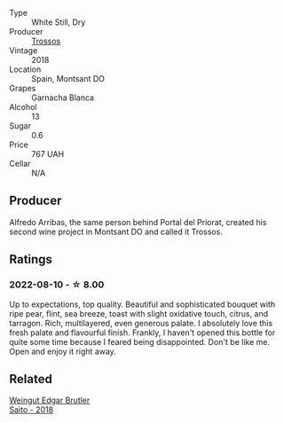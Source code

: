#+attr_html: :class wine-main-image
[[file:/images/ac/087d27-5f55-4c5f-bd52-b75f29c236fd/2022-06-09-21-46-04-IMG-0371.webp]]

- Type :: White Still, Dry
- Producer :: [[barberry:/producers/8b223828-b1d0-4f0c-bb09-37958397e1e3][Trossos]]
- Vintage :: 2018
- Location :: Spain, Montsant DO
- Grapes :: Garnacha Blanca
- Alcohol :: 13
- Sugar :: 0.6
- Price :: 767 UAH
- Cellar :: N/A

** Producer

Alfredo Arribas, the same person behind Portal del Priorat, created his second wine project in Montsant DO and called it Trossos.

** Ratings

*** 2022-08-10 - ☆ 8.00

Up to expectations, top quality. Beautiful and sophisticated bouquet with ripe pear, flint, sea breeze, toast with slight oxidative touch, citrus, and tarragon. Rich, multilayered, even generous palate. I absolutely love this fresh palate and flavourful finish. Frankly, I haven't opened this bottle for quite some time because I feared being disappointed. Don't be like me. Open and enjoy it right away.

[[file:/images/ac/087d27-5f55-4c5f-bd52-b75f29c236fd/2022-08-10-21-03-33-5DE3B671-3532-496A-B929-F5B3FFC5A539-1-105-c.webp]]

** Related

#+begin_export html
<div class="flex-container">
  <a class="flex-item flex-item-left" href="/wines/b7273268-eb5a-4131-a135-e1cfd610752f.html">
    <img class="flex-bottle" src="/images/b7/273268-eb5a-4131-a135-e1cfd610752f/2020-09-19-13-51-46-4498FB5C-565A-4914-9D31-4D826BB61A3D-1-105-c.webp"></img>
    <section class="h">Weingut Edgar Brutler</section>
    <section class="h text-bolder">Saito - 2018</section>
  </a>

</div>
#+end_export
